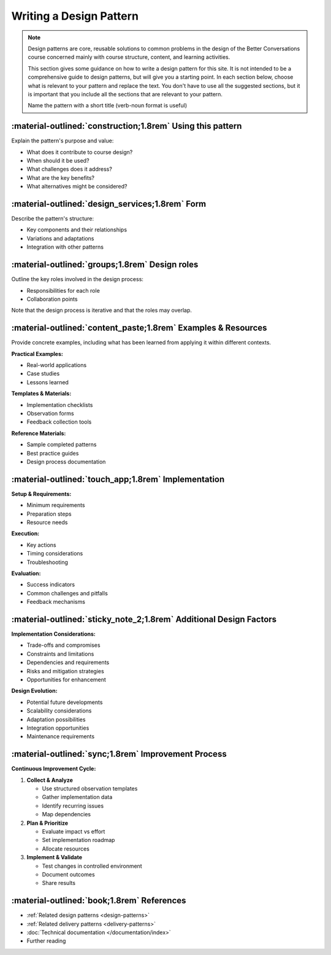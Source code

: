 .. _design-pattern-template:

========================
Writing a Design Pattern
========================

.. note::
   Design patterns are core, reusable solutions to common problems in the design of the Better Conversations course concerned mainly with course structure, content, and learning activities.
   
   This section gives some guidance on how to write a design pattern for this site. It is not intended to be a comprehensive guide to design patterns, but will give you a starting point. In each section below, choose what is relevant to your pattern and replace the text. You don't have to use all the suggested sections, but it is important that you include all the sections that are relevant to your pattern.

   Name the pattern with a short title (verb-noun format is useful)

-----------------------------------------------------------
:material-outlined:`construction;1.8rem` Using this pattern
-----------------------------------------------------------

Explain the pattern's purpose and value:

- What does it contribute to course design?
- When should it be used?
- What challenges does it address?
- What are the key benefits?
- What alternatives might be considered?

--------------------------------------
:material-outlined:`design_services;1.8rem` Form
--------------------------------------

Describe the pattern's structure:

- Key components and their relationships
- Variations and adaptations
- Integration with other patterns

-----------------------------------------------
:material-outlined:`groups;1.8rem` Design roles
-----------------------------------------------

Outline the key roles involved in the design process:

- Responsibilities for each role
- Collaboration points

Note that the design process is iterative and that the roles may overlap.

------------------------------------------------------------
:material-outlined:`content_paste;1.8rem` Examples & Resources
------------------------------------------------------------

Provide concrete examples, including what has been learned from applying it within different contexts.

**Practical Examples:**

- Real-world applications
- Case studies
- Lessons learned

**Templates & Materials:**

- Implementation checklists
- Observation forms
- Feedback collection tools

**Reference Materials:**

- Sample completed patterns
- Best practice guides
- Design process documentation

----------------------------------------------------
:material-outlined:`touch_app;1.8rem` Implementation
----------------------------------------------------

**Setup & Requirements:**

- Minimum requirements
- Preparation steps
- Resource needs

**Execution:**

- Key actions
- Timing considerations
- Troubleshooting

**Evaluation:**

- Success indicators
- Common challenges and pitfalls
- Feedback mechanisms

-------------------------------------------------------------------
:material-outlined:`sticky_note_2;1.8rem` Additional Design Factors
-------------------------------------------------------------------  

**Implementation Considerations:**

- Trade-offs and compromises
- Constraints and limitations
- Dependencies and requirements
- Risks and mitigation strategies
- Opportunities for enhancement

**Design Evolution:**

- Potential future developments
- Scalability considerations
- Adaptation possibilities
- Integration opportunities
- Maintenance requirements

-----------------------------------------------------
:material-outlined:`sync;1.8rem` Improvement Process
-----------------------------------------------------

**Continuous Improvement Cycle:**

1. **Collect & Analyze**

   - Use structured observation templates
   - Gather implementation data
   - Identify recurring issues
   - Map dependencies

2. **Plan & Prioritize**

   - Evaluate impact vs effort
   - Set implementation roadmap
   - Allocate resources

3. **Implement & Validate**

   - Test changes in controlled environment
   - Document outcomes
   - Share results

-------------------------------------------
:material-outlined:`book;1.8rem` References
-------------------------------------------

- :ref:`Related design patterns <design-patterns>`
- :ref:`Related delivery patterns <delivery-patterns>`
- :doc:`Technical documentation </documentation/index>`
- Further reading